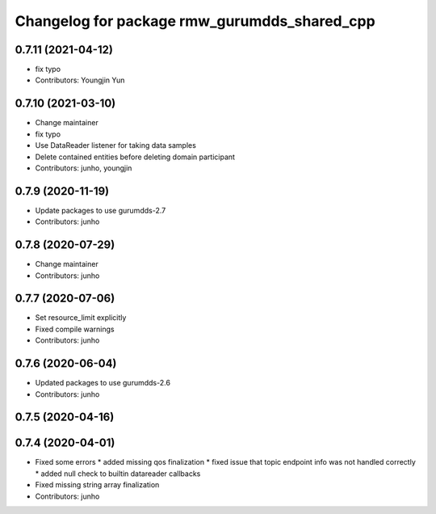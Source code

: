 ^^^^^^^^^^^^^^^^^^^^^^^^^^^^^^^^^^^^^^^^^^^^^
Changelog for package rmw_gurumdds_shared_cpp
^^^^^^^^^^^^^^^^^^^^^^^^^^^^^^^^^^^^^^^^^^^^^

0.7.11 (2021-04-12)
-------------------
* fix typo
* Contributors: Youngjin Yun

0.7.10 (2021-03-10)
-------------------
* Change maintainer
* fix typo
* Use DataReader listener for taking data samples
* Delete contained entities before deleting domain participant
* Contributors: junho, youngjin

0.7.9 (2020-11-19)
------------------
* Update packages to use gurumdds-2.7
* Contributors: junho

0.7.8 (2020-07-29)
------------------
* Change maintainer
* Contributors: junho

0.7.7 (2020-07-06)
------------------
* Set resource_limit explicitly
* Fixed compile warnings
* Contributors: junho

0.7.6 (2020-06-04)
------------------
* Updated packages to use gurumdds-2.6
* Contributors: junho

0.7.5 (2020-04-16)
------------------

0.7.4 (2020-04-01)
------------------
* Fixed some errors
  * added missing qos finalization
  * fixed issue that topic endpoint info was not handled correctly
  * added null check to builtin datareader callbacks
* Fixed missing string array finalization
* Contributors: junho
